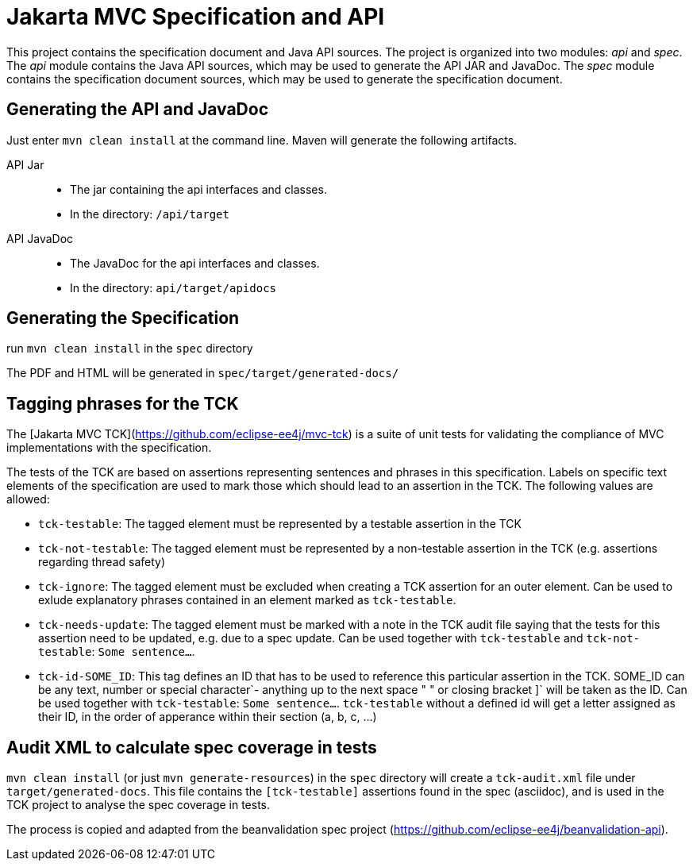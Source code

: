 = Jakarta MVC Specification and API

This project contains the specification document and Java API sources. The project
is organized into two modules: _api_ and _spec_.
The _api_ module contains the Java API sources, which may be used to generate the
API JAR and JavaDoc.
The _spec_ module contains the specification document sources, which may be used
to generate the specification document.

== Generating the API and JavaDoc

Just enter `mvn clean install` at the command line. Maven will generate the following artifacts.

API Jar::
* The jar containing the api interfaces and classes.
* In the directory: `/api/target`

API JavaDoc::
* The JavaDoc for the api interfaces and classes.
* In the directory: `api/target/apidocs`

== Generating the Specification

run `mvn clean install` in the `spec` directory

The PDF and HTML will be generated in `spec/target/generated-docs/`

== Tagging phrases for the TCK

The [Jakarta MVC TCK](https://github.com/eclipse-ee4j/mvc-tck) is a suite of unit
tests for validating the compliance of MVC implementations with the specification.

The tests of the TCK are based on assertions representing sentences and phrases in this
specification. Labels on specific text elements of the specification are used to mark those which
should lead to an assertion in the TCK. The following values are allowed:

* `tck-testable`: The tagged element must be represented by a testable assertion in the TCK
* `tck-not-testable`: The tagged element must be represented by a non-testable assertion in the
TCK (e.g. assertions regarding thread safety)
* `tck-ignore`: The tagged element must be excluded when creating a TCK assertion for an outer
element. Can be used to exlude explanatory phrases contained in an element marked as `tck-testable`.
* `tck-needs-update`: The tagged element must be marked with a note in the TCK audit file saying
that the tests for this assertion need to be updated, e.g. due to a spec update. Can be used
together with `tck-testable` and `tck-not-testable`: `[tck-testable tck-needs-update]#Some sentence...#`.
* `tck-id-SOME_ID`: This tag defines an ID that has to be used to reference this particular assertion
in the TCK. SOME_ID can be any text, number or special character`- anything up to the next space " " or
closing bracket ]` will be taken as the ID. Can be used together with `tck-testable`:
`[tck-testable tck-id-http://some.issue.tracker/url]#Some sentence...#`. `tck-testable` without a
defined id will get a letter assigned as their ID, in the order of apperance within their section
(a, b, c, ...)


== Audit XML to calculate spec coverage in tests

`mvn clean install` (or just `mvn generate-resources`) in the `spec` directory will create a `tck-audit.xml` file under
`target/generated-docs`. This file contains the `[tck-testable]` assertions found in the spec (asciidoc),
and is used in the TCK project to analyse the spec coverage in tests.

The process is copied and adapted from the beanvalidation spec project
(https://github.com/eclipse-ee4j/beanvalidation-api).
